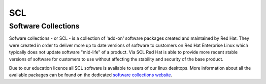 SCL
===

Software Collections
--------------------

Sofware collections - or SCL - is a collection of 'add-on' software packages
created and maintained by Red Hat. They were created in order to deliver
more up to date versions of software to customers on Red Hat Enterprise Linux
which typically does not update software "mid-life" of a product. Via SCL Red 
Hat is able to provide more recent stable versions of software for customers
to use without affecting the stability and security of the base product.

Due to our education licence all SCL software is available to users of our
linux desktops. More information about all the available packages can be found
on the dedicated `software collections website <https://www.softwarecollections.org/en/scls//>`_.
